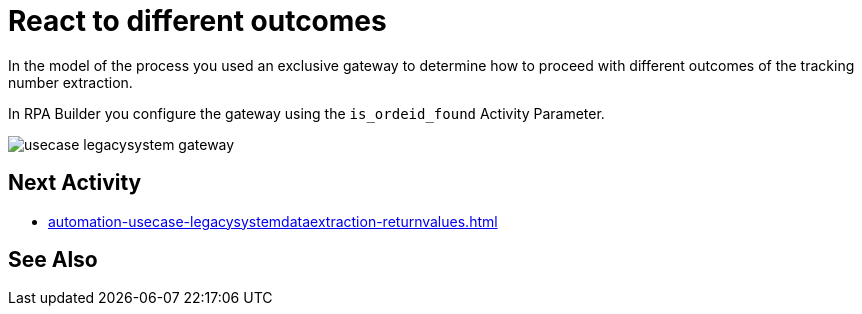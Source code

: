 # React to different outcomes

In the model of the process you used an exclusive gateway to determine how to proceed with different outcomes of the tracking number extraction.

In RPA Builder you configure the gateway using the `is_ordeid_found` Activity Parameter.

image::usecase-legacysystem-gateway.png[]

## Next Activity

* xref:automation-usecase-legacysystemdataextraction-returnvalues.adoc[]

## See Also
